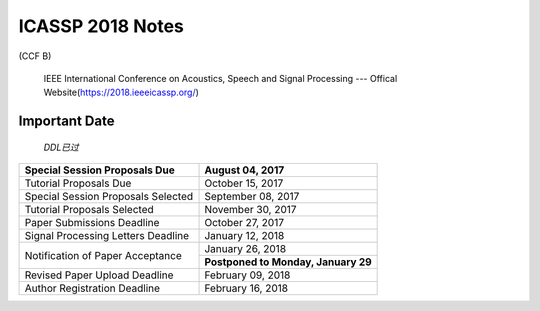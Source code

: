 ICASSP 2018 Notes
===================
(CCF B)

 IEEE International Conference on Acoustics, Speech and Signal Processing --- Offical Website(https://2018.ieeeicassp.org/)

Important Date
>>>>>>>>>>>>>>>>>>>

 `DDL已过`

+------------------------------------+----------------------------------------+
|Special Session Proposals Due       |             August 04, 2017            |
+====================================+========================================+
|Tutorial Proposals Due              |             October 15, 2017           |
+------------------------------------+----------------------------------------+
|Special Session Proposals Selected  |           September 08, 2017           |
+------------------------------------+----------------------------------------+
|Tutorial Proposals Selected         |            November 30, 2017           |
+------------------------------------+----------------------------------------+
|Paper Submissions Deadline          |             October 27, 2017           |
+------------------------------------+----------------------------------------+
|Signal Processing Letters Deadline  |            January 12, 2018            |
+------------------------------------+----------------------------------------+
|                                    |             January 26, 2018           |
+Notification of Paper Acceptance    +----------------------------------------+
|                                    |   **Postponed to Monday, January 29**  |
+------------------------------------+----------------------------------------+
|Revised Paper Upload Deadline       |             February 09, 2018          |
+------------------------------------+----------------------------------------+
|Author Registration Deadline        |             February 16, 2018          |
+------------------------------------+----------------------------------------+